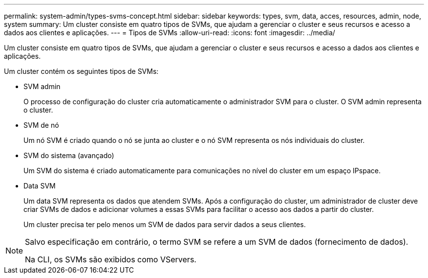 ---
permalink: system-admin/types-svms-concept.html 
sidebar: sidebar 
keywords: types, svm, data, acces, resources, admin, node, system 
summary: Um cluster consiste em quatro tipos de SVMs, que ajudam a gerenciar o cluster e seus recursos e acesso a dados aos clientes e aplicações. 
---
= Tipos de SVMs
:allow-uri-read: 
:icons: font
:imagesdir: ../media/


[role="lead"]
Um cluster consiste em quatro tipos de SVMs, que ajudam a gerenciar o cluster e seus recursos e acesso a dados aos clientes e aplicações.

Um cluster contém os seguintes tipos de SVMs:

* SVM admin
+
O processo de configuração do cluster cria automaticamente o administrador SVM para o cluster. O SVM admin representa o cluster.

* SVM de nó
+
Um nó SVM é criado quando o nó se junta ao cluster e o nó SVM representa os nós individuais do cluster.

* SVM do sistema (avançado)
+
Um SVM do sistema é criado automaticamente para comunicações no nível do cluster em um espaço IPspace.

* Data SVM
+
Um data SVM representa os dados que atendem SVMs. Após a configuração do cluster, um administrador de cluster deve criar SVMs de dados e adicionar volumes a essas SVMs para facilitar o acesso aos dados a partir do cluster.

+
Um cluster precisa ter pelo menos um SVM de dados para servir dados a seus clientes.



[NOTE]
====
Salvo especificação em contrário, o termo SVM se refere a um SVM de dados (fornecimento de dados).

Na CLI, os SVMs são exibidos como VServers.

====